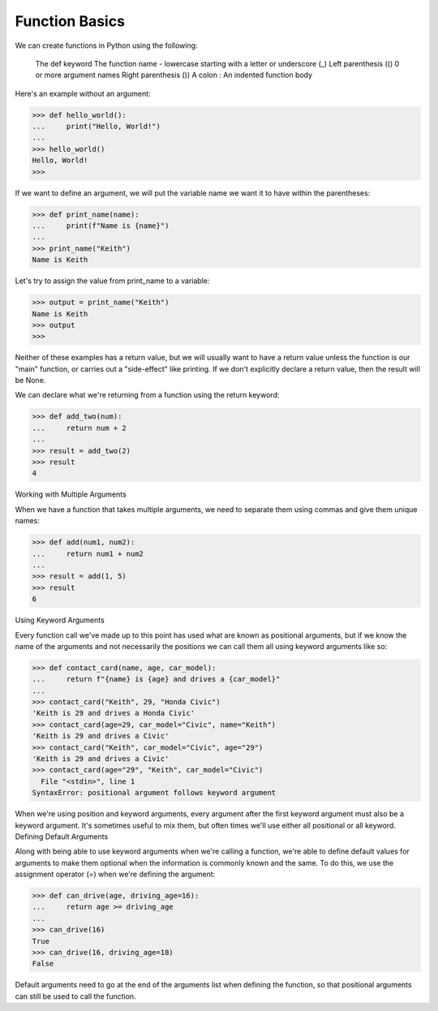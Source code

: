 Function Basics
===============

We can create functions in Python using the following:

    The def keyword
    The function name - lowercase starting with a letter or underscore (_)
    Left parenthesis (()
    0 or more argument names
    Right parenthesis ())
    A colon :
    An indented function body

Here's an example without an argument:

>>> def hello_world():
...     print("Hello, World!")
...
>>> hello_world()
Hello, World!
>>>

If we want to define an argument, we will put the variable name we want it to have within the parentheses:

>>> def print_name(name):
...     print(f"Name is {name}")
...
>>> print_name("Keith")
Name is Keith

Let's try to assign the value from print_name to a variable:

>>> output = print_name("Keith")
Name is Keith
>>> output
>>>

Neither of these examples has a return value, but we will usually want to have a return value unless the function is our "main" function, or carries out a "side-effect" like printing. If we don't explicitly declare a return value, then the result will be None.

We can declare what we're returning from a function using the return keyword:

>>> def add_two(num):
...     return num + 2
...
>>> result = add_two(2)
>>> result
4

Working with Multiple Arguments

When we have a function that takes multiple arguments, we need to separate them using commas and give them unique names:

>>> def add(num1, num2):
...     return num1 + num2
...
>>> result = add(1, 5)
>>> result
6

Using Keyword Arguments

Every function call we've made up to this point has used what are known as positional arguments, but if we know the name of the arguments and not necessarily the positions we can call them all using keyword arguments like so:

>>> def contact_card(name, age, car_model):
...     return f"{name} is {age} and drives a {car_model}"
...
>>> contact_card("Keith", 29, "Honda Civic")
'Keith is 29 and drives a Honda Civic'
>>> contact_card(age=29, car_model="Civic", name="Keith")
'Keith is 29 and drives a Civic'
>>> contact_card("Keith", car_model="Civic", age="29")
'Keith is 29 and drives a Civic'
>>> contact_card(age="29", "Keith", car_model="Civic")
  File "<stdin>", line 1
SyntaxError: positional argument follows keyword argument

When we're using position and keyword arguments, every argument after the first keyword argument must also be a keyword argument. It's sometimes useful to mix them, but often times we'll use either all positional or all keyword.
Defining Default Arguments

Along with being able to use keyword arguments when we're calling a function, we're able to define default values for arguments to make them optional when the information is commonly known and the same. To do this, we use the assignment operator (=) when we're defining the argument:

>>> def can_drive(age, driving_age=16):
...     return age >= driving_age
...
>>> can_drive(16)
True
>>> can_drive(16, driving_age=18)
False

Default arguments need to go at the end of the arguments list when defining the function, so that positional arguments can still be used to call the function.

